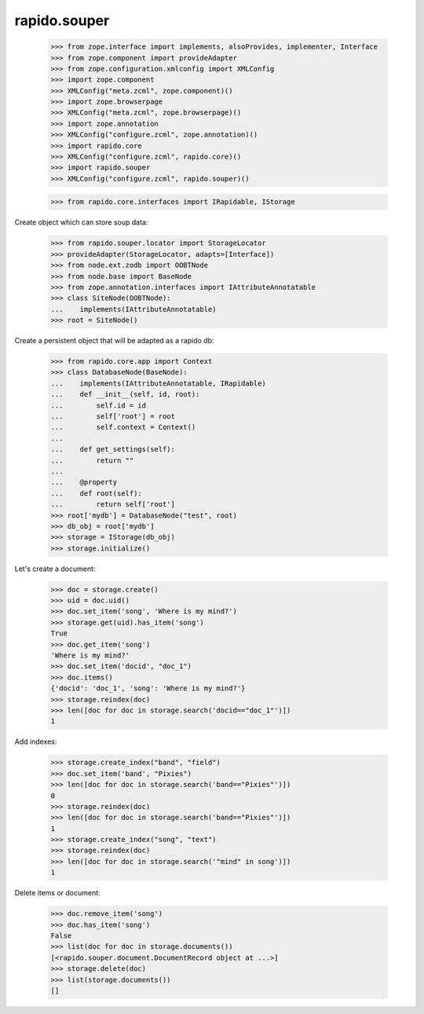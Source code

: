 rapido.souper
=============

    >>> from zope.interface import implements, alsoProvides, implementer, Interface
    >>> from zope.component import provideAdapter
    >>> from zope.configuration.xmlconfig import XMLConfig
    >>> import zope.component
    >>> XMLConfig("meta.zcml", zope.component)()
    >>> import zope.browserpage
    >>> XMLConfig("meta.zcml", zope.browserpage)()
    >>> import zope.annotation
    >>> XMLConfig("configure.zcml", zope.annotation)()
    >>> import rapido.core
    >>> XMLConfig("configure.zcml", rapido.core)()
    >>> import rapido.souper
    >>> XMLConfig("configure.zcml", rapido.souper)()

    >>> from rapido.core.interfaces import IRapidable, IStorage

Create object which can store soup data:

    >>> from rapido.souper.locator import StorageLocator
    >>> provideAdapter(StorageLocator, adapts=[Interface])
    >>> from node.ext.zodb import OOBTNode
    >>> from node.base import BaseNode
    >>> from zope.annotation.interfaces import IAttributeAnnotatable
    >>> class SiteNode(OOBTNode):
    ...    implements(IAttributeAnnotatable)
    >>> root = SiteNode()

Create a persistent object that will be adapted as a rapido db:

    >>> from rapido.core.app import Context
    >>> class DatabaseNode(BaseNode):
    ...    implements(IAttributeAnnotatable, IRapidable)
    ...    def __init__(self, id, root):
    ...        self.id = id
    ...        self['root'] = root
    ...        self.context = Context()
    ...
    ...    def get_settings(self):
    ...        return ""
    ...
    ...    @property
    ...    def root(self):
    ...        return self['root']
    >>> root['mydb'] = DatabaseNode("test", root)
    >>> db_obj = root['mydb']
    >>> storage = IStorage(db_obj)
    >>> storage.initialize()

Let's create a document:

    >>> doc = storage.create()
    >>> uid = doc.uid()
    >>> doc.set_item('song', 'Where is my mind?')
    >>> storage.get(uid).has_item('song')
    True
    >>> doc.get_item('song')
    'Where is my mind?'
    >>> doc.set_item('docid', "doc_1")
    >>> doc.items()
    {'docid': 'doc_1', 'song': 'Where is my mind?'}
    >>> storage.reindex(doc)
    >>> len([doc for doc in storage.search('docid=="doc_1"')])
    1

Add indexes:

    >>> storage.create_index("band", "field")
    >>> doc.set_item('band', "Pixies")
    >>> len([doc for doc in storage.search('band=="Pixies"')])
    0
    >>> storage.reindex(doc)
    >>> len([doc for doc in storage.search('band=="Pixies"')])
    1
    >>> storage.create_index("song", "text")
    >>> storage.reindex(doc)
    >>> len([doc for doc in storage.search('"mind" in song')])
    1

Delete items or document:

    >>> doc.remove_item('song')
    >>> doc.has_item('song')
    False
    >>> list(doc for doc in storage.documents())
    [<rapido.souper.document.DocumentRecord object at ...>]
    >>> storage.delete(doc)
    >>> list(storage.documents())
    []